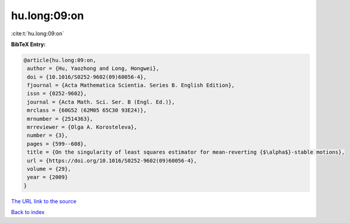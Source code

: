 hu.long:09:on
=============

:cite:t:`hu.long:09:on`

**BibTeX Entry:**

.. code-block:: bibtex

   @article{hu.long:09:on,
    author = {Hu, Yaozhong and Long, Hongwei},
    doi = {10.1016/S0252-9602(09)60056-4},
    fjournal = {Acta Mathematica Scientia. Series B. English Edition},
    issn = {0252-9602},
    journal = {Acta Math. Sci. Ser. B (Engl. Ed.)},
    mrclass = {60G52 (62M05 65C30 93E24)},
    mrnumber = {2514363},
    mrreviewer = {Olga A. Korosteleva},
    number = {3},
    pages = {599--608},
    title = {On the singularity of least squares estimator for mean-reverting {$\alpha$}-stable motions},
    url = {https://doi.org/10.1016/S0252-9602(09)60056-4},
    volume = {29},
    year = {2009}
   }
`The URL link to the source <ttps://doi.org/10.1016/S0252-9602(09)60056-4}>`_


`Back to index <../By-Cite-Keys.html>`_
